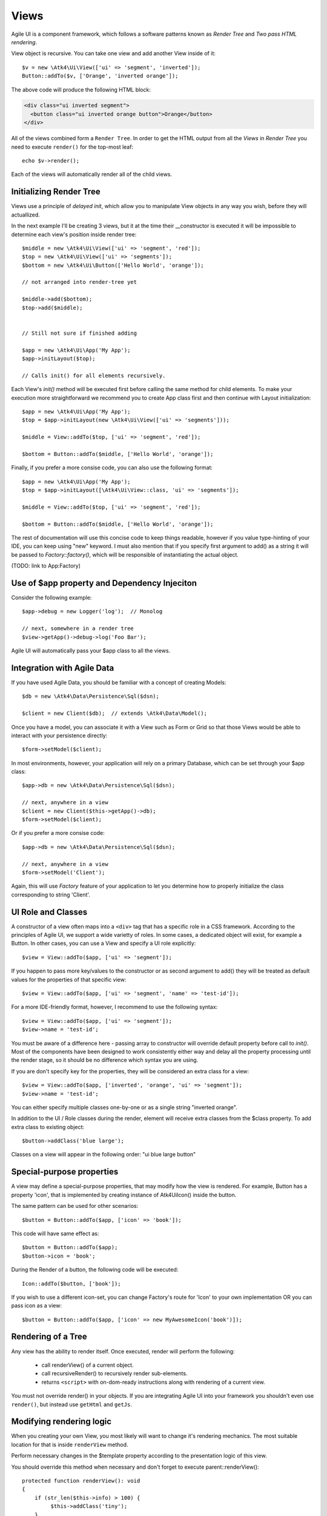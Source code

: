 

.. _view:

=====
Views
=====

Agile UI is a component framework, which follows a software patterns known as
`Render Tree` and `Two pass HTML rendering`.

.. php:namespace:: Atk4\Ui

.. php:class:: View

    A View is a most fundamental object that can take part in the Render tree. All
    of the other components descend from the `View` class.


View object is recursive. You can take one view and add another View inside of it::

    $v = new \Atk4\Ui\View(['ui' => 'segment', 'inverted']);
    Button::addTo($v, ['Orange', 'inverted orange']);

The above code will produce the following HTML block:

.. code-block:: html

    <div class="ui inverted segment">
      <button class="ui inverted orange button">Orange</button>
    </div>

All of the views combined form a ``Render Tree``. In order to get the HTML output
from all the `Views` in `Render Tree` you need to execute ``render()`` for the top-most
leaf::

    echo $v->render();

Each of the views will automatically render all of the child views.



Initializing Render Tree
========================

Views use a principle of `delayed init`, which allow you to manipulate View objects
in any way you wish, before they will actuallized.

.. php:method:: add($object, $region = 'Content')

    Add child view as a parent of the this view.

    In addition to adding a child object, sets up it's template
    and associate it's output with the region in our template.

    Will copy $this->getApp() into $object->getApp().

    If this object is initialized, will also initialize $object

    :param $object: Object or :ref:`seed` to add into render tree.
    :param $region: When outputing HTML, which region in :php:attr:`View::$template` to use.


.. php:method:: init()

    View will automatically execute an init() method. This will happen as soon as
    values for properties properties `app`, `id` and `path` can be determined.

    You should override `init` method for composite views, so that you can `add()`
    additional sub-views into it.

In the next example I'll be creating 3 views, but it at the time their __constructor
is executed it will be impossible to determine each view's position inside render tree::

    $middle = new \Atk4\Ui\View(['ui' => 'segment', 'red']);
    $top = new \Atk4\Ui\View(['ui' => 'segments']);
    $bottom = new \Atk4\Ui\Button(['Hello World', 'orange']);

    // not arranged into render-tree yet

    $middle->add($bottom);
    $top->add($middle);


    // Still not sure if finished adding

    $app = new \Atk4\Ui\App('My App');
    $app->initLayout($top);

    // Calls init() for all elements recursively.

Each View's `init()` method will be executed first before calling the same method for
child elements. To make your execution more straightforward we recommend you to create
App class first and then continue with Layout initialization::

    $app = new \Atk4\Ui\App('My App');
    $top = $app->initLayout(new \Atk4\Ui\View(['ui' => 'segments']));

    $middle = View::addTo($top, ['ui' => 'segment', 'red']);

    $bottom = Button::addTo($middle, ['Hello World', 'orange']);

Finally, if you prefer a more consise code, you can also use the following format::

    $app = new \Atk4\Ui\App('My App');
    $top = $app->initLayout([\Atk4\Ui\View::class, 'ui' => 'segments']);

    $middle = View::addTo($top, ['ui' => 'segment', 'red']);

    $bottom = Button::addTo($middle, ['Hello World', 'orange']);

The rest of documentation will use this concise code to keep things readable, however if
you value type-hinting of your IDE, you can keep using "new" keyword. I must also
mention that if you specify first argument to add() as a string it will be passed
to `Factory::factory()`, which will be responsible of instantiating the actual object.

(TODO: link to App:Factory)

Use of $app property and Dependency Injeciton
=============================================

.. php:attr:: app

    Each View has a property $app that is defined through \Atk4\Core\AppScopeTrait.
    View elements rely on persistence of the app class in order to perform Dependency
    Injection.

Consider the following example::

    $app->debug = new Logger('log');  // Monolog

    // next, somewhere in a render tree
    $view->getApp()->debug->log('Foo Bar');

Agile UI will automatically pass your $app class to all the views.

Integration with Agile Data
===========================

.. php:method:: setModel($model)

    Associate current view with a domain model.

.. php:attr:: model

    Stores currently associated model until time of rendering.


If you have used Agile Data, you should be familiar with a concept of creating
Models::

    $db = new \Atk4\Data\Persistence\Sql($dsn);

    $client = new Client($db);  // extends \Atk4\Data\Model();

Once you have a model, you can associate it with a View such as Form or Grid
so that those Views would be able to interact with your persistence directly::

    $form->setModel($client);

In most environments, however, your application will rely on a primary Database, which
can be set through your $app class::

    $app->db = new \Atk4\Data\Persistence\Sql($dsn);

    // next, anywhere in a view
    $client = new Client($this->getApp()->db);
    $form->setModel($client);

Or if you prefer a more consise code::

    $app->db = new \Atk4\Data\Persistence\Sql($dsn);

    // next, anywhere in a view
    $form->setModel('Client');

Again, this will use `Factory` feature of your application to let you determine how
to properly initialize the class corresponding to string 'Client'.

UI Role and Classes
===================


.. php:method:: __construct($defaults = [])

    :param $defaults: set of default properties and classes.

.. php:attr:: ui

    Indicates a role of a view for CSS framework.



A constructor of a view often maps into a ``<div>`` tag that has a specific role
in a CSS framework. According to the principles of Agile UI, we support a
wide varietty of roles. In some cases, a dedicated object will exist, for
example a Button. In other cases, you can use a View and specify a UI role
explicitly::

    $view = View::addTo($app, ['ui' => 'segment']);

If you happen to pass more key/values to the constructor or as second argument
to add() they will be treated as default values for the properties of that
specific view::

    $view = View::addTo($app, ['ui' => 'segment', 'name' => 'test-id']);

For a more IDE-friendly format, however, I recommend to use the following syntax::

    $view = View::addTo($app, ['ui' => 'segment']);
    $view->name = 'test-id';

You must be aware of a difference here - passing array to constructor will
override default property before call to `init()`. Most of the components
have been designed to work consistently either way and delay all the
property processing until the render stage, so it should be no difference
which syntax you are using.



If you are don't specify key for the properties, they will be considered an
extra class for a view::

    $view = View::addTo($app, ['inverted', 'orange', 'ui' => 'segment']);
    $view->name = 'test-id';

You can either specify multiple classes one-by-one or as a single string
"inverted orange".

.. php:attr:: class

    List of classes that will be added to the top-most element during render.

.. php:method:: addClass($class)

    Add CSS class to element. Previously added classes are not affected.
    Multiple CSS classes can also be added if passed as space separated
    string or array of class names.

    :type $class: string|array
    :param $class: CSS class name or array of class names
    :returns: $this

.. php:method:: removeClass($remove_class)

    :param $remove_class: string|array one or multiple clases to be removed.

In addition to the UI / Role classes during the render, element will
receive extra classes from the $class property. To add extra class to
existing object::

    $button->addClass('blue large');

Classes on a view will appear in the following order: "ui blue large button"

Special-purpose properties
==========================

A view may define a special-purpose properties, that may modify how the
view is rendered. For example, Button has a property 'icon', that is implemented
by creating instance of \Atk4\Ui\Icon() inside the button.

The same pattern can be used for other scenarios::

    $button = Button::addTo($app, ['icon' => 'book']);

This code will have same effect as::

    $button = Button::addTo($app);
    $button->icon = 'book';

During the Render of a button, the following code will be executed::

    Icon::addTo($button, ['book']);

If you wish to use a different icon-set, you can change Factory's route for 'Icon'
to your own implementation OR you can pass icon as a view::

    $button = Button::addTo($app, ['icon' => new MyAwesomeIcon('book')]);


Rendering of a Tree
===================

.. php:method:: render()

    Perform render of this View and all the child Views recursively returning a valid HTML string.

Any view has the ability to render itself. Once executed, render will perform the following:

 - call renderView() of a current object.
 - call recursiveRender() to recursively render sub-elements.
 - returns ``<script>`` with on-dom-ready instructions along with rendering of a current view.

You must not override render() in your objects. If you are integrating Agile UI into your
framework you shouldn't even use ``render()``, but instead use ``getHtml`` and ``getJs``.

.. php:method:: getHtml()

    Returns HTML for this View as well as all the child views.

.. php:method:: getJs()

    Return array of JS chains that was assigned to current element or it's children.


Modifying rendering logic
=========================

When you creating your own View, you most likely will want to change it's rendering mechanics.
The most suitable location for that is inside ``renderView`` method.

.. php:method:: renderView()

Perform necessary changes in the $template property according to the presentation logic
of this view.

You should override this method when necessary and don't forget to execute parent::renderView()::

    protected function renderView(): void
    {
        if (str_len($this->info) > 100) {
             $this->addClass('tiny');
        }

        parent::renderView();
    }

It's important when you call parent. You wouldn't be able to affect template of a current view
anymore after calling renderView.

Also, note that child classes are rendered already before invocation of rederView. If you wish
to do something before child render, override method :php:meth:`View::recursiveRender()`

.. php:attr:: template

Template of a current view. This attribute contains an object of a class :php:class:`Template`.
You may secify this value explicitly::

    View::addTo($app, ['template' => new \Atk4\Ui\Template('<b>hello</b>')]);

.. php:attr:: defaultTemplate

By default, if value of :php:attr:`View::$template` is not set, then it is loaded from class
specified in `defaultTemplate`::

    View::addTo($app, ['defaultTemplate' => './mytpl.html']);

You should specify defaultTemplate using relative path to your project root or, for add-ons,
relative to a current file::

    // in Add-on
    View::addTo($app, ['defaultTemplate' => __DIR__.'/../templates/mytpl.httml']);

Agile UI does not currently provide advanced search path for templates, by default the
template is loaded from folder `vendor/atk4/ui/template`. To change this
behaviour, see :php:class:`App::loadTemplate()`.

.. php:attr:: region

Name of the region in the owner's template where this object
will output itself. By default 'Content'.


Here is a best practice for using custom template::

    class MyView extends View {
        public $template = 'custom.html';

        public $title = 'Default Title';

        protected function renderView(): void
        {
            parent::renderView();
            $this->template->set('title', $this->title);
        }

    }

As soon as the view becomes part of a render-tree, the Template object will also be allocated.
At this point it's also possible to override default template::

    MyView::addTo($app, ['template' => $template->cloneRegion('MyRegion')]);

Or you can set $template into object inside your constructor, in which case it will be left as-is.

On other hand, if your 'template' property is null, then the process of adding View inside RenderTree
will automatically clone region of a parent.

``Lister`` is a class that has no default template, and therefore you can add it like this::

    $profile = View::addTo($app, ['template' => 'myview.html']);
    $profile->setModel($user);
    Lister::addTo($profile, [], ['Tags'])->setModel($user->ref('Tags'));

In this set-up a template ``myview.html`` will be populated with fields from ``$user`` model. Next,
a Lister is added inside Tags region which will use the contents of a given tag as a default
template, which will be repeated according to the number of referenced 'Tags' for given users and
re-inserted back into the 'Tags' region.

See also :php:class:`Template`.

Unique ID tag
=============

.. php:attr:: region

    ID to be used with the top-most element.

Agile UI will maintain unique ID for all the elements. The tag is set through 'name' property::

    $b = new \Atk4\Ui\Button(['name' => 'my-button3']);
    echo $b->render();

Outputs:

.. code-block:: html

    <div class="ui button" id="my-button3">Button</div>

If ID is not specified it will be set automatically. The top-most element of a Render Tree will
use ``id=atk`` and all of the child elements will create a derrived ID based on it's UI role.

.. code-block:: yml

    atk:
        atk-button:
        atk-button2:
        atk-form:
            atk-form-name:
            atk-form-surname:
            atk-form-button:

If role is unspecified then 'view' will be used. The main benefit here is to have automatic
allocation of all the IDs througout the render-tree ensuring that those ID's are consistent
between page requests.

It is also possible to set the "last" bit of the ID postfix. When Form controls are populated,
the name of the field will be used instead of the role. This is done by setting 'name' propoerty.


.. php:attr:: name

    Specify a name for the element. If container already has object with specified name, exception
    will be thrown.


Reloading a View
================

.. php:method:: JsReload($get_arguments)

Agile UI makes it easy to reload any View on the page. Starting with v1.4 you can now use View::JsReload(),
which will respond with JavaScript Action for reloading the view::

    $b1 = Button::addTo($app, ['Click me']);
    $b2 = Button::addTo($app, ['Rand: ' . rand(1, 100)]);

    $b1->on('click', $b2->jsReload());

    // Previously:
    // $b1->on('click', new \Atk4\Ui\JsReload($b2));




Modifying Basic Elements
========================

TODO: Move to Element.



Most of the basic elements will allow you to manipulate their content, HTML attributes or even
add custom styles::

    $view->setElement('A');
    $view->addStyle('align', 'right');
    $view->addAttr('href', '





Rest of yet-to-document/implement methods and properties
========================================================


    .. php:attr:: content

        Set static contents of this view.


    .. php:method:: setProperties($properties)

        :param $properties:

    .. php:method:: setProperty($key, $val)

        :param $key:
        :param $val:



    .. php:method:: initDefaultApp()

        For the absence of the application, we would add a very
        simple one

    .. php:method:: set($arg1 = [], $arg2 = null)

        :param $arg1:
        :param $arg2:

    .. php:method:: recursiveRender()



